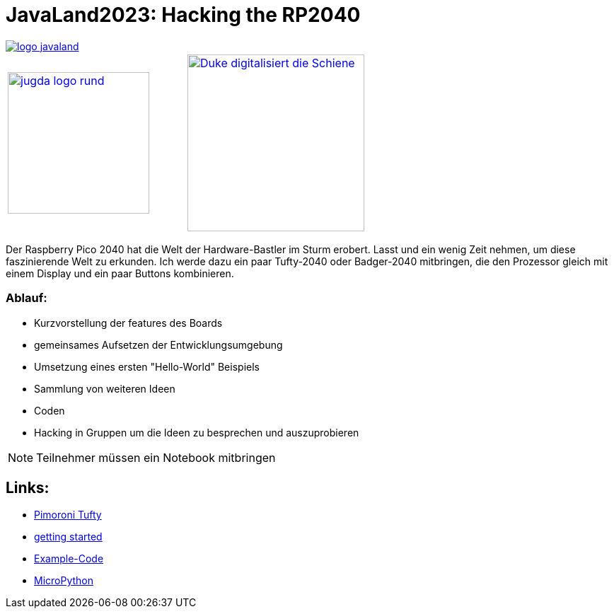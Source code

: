 = JavaLand2023: Hacking the RP2040

:icons: font

image::https://www.javaland.eu/typo3conf/ext/doag/Resources/Public/Images/logo_javaland.png[link=https://www.javaland.eu]

[cols="2"]
|===
a|image::https://www.jug-da.de/images/jugda_logo_rund.png[width=200px,link=https://www.jug-da.de]
a|image::images/Duke_digitalisiert_die_Schiene.png[width=250px,link=https://www.dbsystel.de/karriere]
|===

Der Raspberry Pico 2040 hat die Welt der Hardware-Bastler im Sturm erobert. Lasst und ein wenig Zeit nehmen, um diese faszinierende Welt zu erkunden. Ich werde dazu ein paar Tufty-2040 oder Badger-2040 mitbringen, die den Prozessor gleich mit einem Display und ein paar Buttons kombinieren.

=== Ablauf:

//tag::agenda[]
:url-1: https://hackaday.com/2022/12/13/open-world-3d-game-runs-on-the-rp2040-microcontroller/

[.medium]
* Kurzvorstellung der features des Boards
* gemeinsames Aufsetzen der Entwicklungsumgebung
* Umsetzung eines ersten "Hello-World" Beispiels
* Sammlung von weiteren Ideen
* Coden

//end::agenda[]

* Hacking in Gruppen um die Ideen zu besprechen und auszuprobieren

NOTE: Teilnehmer müssen ein Notebook mitbringen

== Links:

//tag::links[]

* https://shop.pimoroni.com/products/tufty-2040[Pimoroni Tufty]
* https://learn.pimoroni.com/article/getting-started-with-tufty-2040[getting started]
* https://github.com/pimoroni/pimoroni-pico/tree/main/micropython/examples/tufty2040[Example-Code]
* https://docs.micropython.org/en/latest/[MicroPython]
//end::links[]